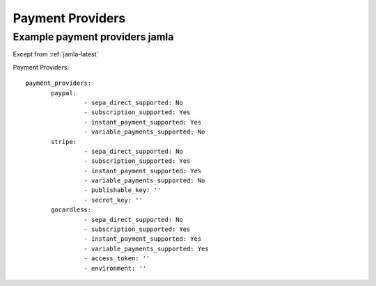 .. _jamla_payment_providers:

Payment Providers
=====================

--------------------------------
Example payment providers jamla
--------------------------------

Except from :ref:`jamla-latest`

Payment Providers:: 

 payment_providers:
        paypal:
                 - sepa_direct_supported: No
                 - subscription_supported: Yes
                 - instant_payment_supported: Yes
                 - variable_payments_supported: No
        stripe:
                 - sepa_direct_supported: No
                 - subscription_supported: Yes
                 - instant_payment_supported: Yes
                 - variable_payments_supported: No
                 - publishable_key: ''
                 - secret_key: ''
        gocardless:
                 - sepa_direct_supported: No
                 - subscription_supported: Yes
                 - instant_payment_supported: Yes
                 - variable_payments_supported: Yes
                 - access_token: ''
                 - environment: '' 
